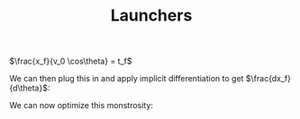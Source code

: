 :PROPERTIES:
:ID:       B77E9C36-F22F-4F03-B935-34A7E824AE14
:END:

#+TITLE: Launchers

\begin{align*}
\Delta \text{PE} = \text{PE}_H - \text{PE}_{h_0} \\
\text{PE}_H = mgH \\
\text{PE}_{h_0} = mgh_0\\
\Delta \text{PE} = mg(H-h_0) \\
\end{align*}




\begin{align*}
\Delta\text{PE} = \text{KE} \\
mg(H-h_0)  = \frac{1}{2} mv^2 \\
g(H-h_0)  = \frac{1}{2} v^2 \\
\sqrt{2g(H-h_0)}  = v \\
\end{align*}


\begin{cases}
x(t_f) = x_f = v_0\cos\theta t_f = \sqrt{2g(H-h_0)}\cos\theta t_f\\
y(t_f) = 0 =  v_0\sin\theta t_f - \frac{1}{2}gt_f^2 + h_0 = \sqrt{2g(H-h_0)}\sin\theta t_f - \frac{1}{2}gt_f^2 + h_0\\
\end{cases}


# $t_f = \frac{-v_0\sin\theta \pm \sqrt{v_0^2\sin^2\theta + 2gh_0}}{-g} = \frac{v_0\sin\theta \pm \sqrt{v_0^2\sin^2\theta + 2gh_0}}{g}$

# Since time has to be positive, we can take the $+$ solution.
# $t_f = \frac{v_0\sin\theta + \sqrt{v_0^2\sin^2\theta + 2gh_0}}{g}$

# \begin{align*}
# x_f =v_0\cos\theta  \frac{v_0\sin\theta + \sqrt{v_0^2\sin^2\theta + 2gh_0}}{g} \\
# x_f =v_0\cos\theta  \frac{v_0\sin\theta + \sqrt{v_0^2\sin^2\theta + 2gh_0}}{g} \\
# \end{align*}


$\frac{x_f}{v_0 \cos\theta} =  t_f$

We can then plug this in and apply implicit differentiation to get $\frac{dx_f}{d\theta}$:
\begin{align*}
0 = - \frac{1}{2}g\left(\frac{x_f}{v_0\cos\theta}\right)^2 + v_0\sin\theta \frac{x_f }{v_0 \cos\theta} + h_0 \\
\frac{d}{d\theta}  0 = \frac{d}{d\theta}\left( - \frac{1}{2}g\left(\frac{x_f}{v_0\cos\theta}\right)^2\right) + \frac{d}{d\theta} v_0\sin\theta \frac{x_f }{v_0 \cos\theta} + \frac{d}{d\theta}  h_0 \\
0 = \frac{d}{d\theta}\left( - \frac{1}{2}g\left(\frac{x_f}{v_0\cos\theta}\right)^2\right) + \frac{d}{d\theta} \tan\theta x_f + 0\\
0 = \frac{d}{d\theta}\left( - \frac{1}{2}g\frac{x_f^2}{v_0^2\cos^2\theta}\right) + \frac{d}{d\theta} \tan\theta x_f + 0\\
0 = \frac{d}{d\theta}\left( - \frac{1}{2v_0^2}gx_f^2\frac{1}{\cos^2\theta}\right) + \frac{d}{d\theta} \tan\theta x_f \\
0 = - \frac{g}{2v_0^2} \frac{d}{d\theta}\left( x_f^2\frac{1}{\cos^2\theta}\right) + \frac{d}{d\theta}\tan\theta x_f \\
0 = - \frac{g}{2v_0^2} \left( 2x_f\frac{dx_f}{d\theta}\frac{1}{\cos^2\theta} + x_f^2 2\tan\theta\sec^2\theta  \right)\frac{1}{\cos^2\theta}\right) \sec^2\theta x_f + \tan\theta \frac{dx_f}{d\theta} \\
\end{align*}



\begin{align*}
0 = - \frac{g}{2v_0^2}2x_f\frac{dx_f}{d\theta}\frac{1}{\cos^2\theta} - \frac{g}{2v_0^2} x_f^2 2\tan\theta\sec^2\theta + \sec^2\theta x_f + \tan\theta \frac{dx_f}{d\theta} \\
\frac{g}{2v_0^2} 2x_f^2 \tan\theta\sec^2\theta - \sec^2\theta x_f = - \frac{g}{2v_0^2}2x_f\frac{dx_f}{d\theta}\frac{1}{\cos^2\theta} + v_0\tan\theta \frac{dx_f}{d\theta} \\
\frac{g}{2v_0^2} 2x_f^2 \tan\theta\sec^2\theta - \sec^2\theta x_f = \frac{dx_f}{d\theta} \left( v_0 \sec^2\theta x_f - \frac{g}{2v_0^2}2x_f\frac{1}{\cos^2\theta} \right ) \\
\frac{\frac{g}{2v_0^2} 2x_f^2 \tan\theta\sec^2\theta - \sec^2\theta x_f}{v_0 \sec^2\theta x_f - \frac{g}{2v_0^2}2x_f\frac{1}{\cos^2\theta} \right} = \frac{dx_f}{d\theta}  \\
\end{align*}

We can now optimize this monstrosity:
\begin{align*}
\frac{\frac{g}{2v_0^2} 2x_f^2 \tan\theta\sec^2\theta - \sec^2\theta x_f}{v_0 \sec^2\theta x_f - \frac{g}{2v_0^2}2x_f\frac{1}{\cos^2\theta} \right} = 0 \\
\end{align*}
\begin{align*}
\frac{g}{2v_0^2} 2x_f^2 \tan\theta\sec^2\theta -  \sec^2\theta x_f = 0 \\
\frac{g}{2v_0^2} 2x_f^2 \tan\theta\sec^2\theta -  \sec^2\theta x_f = 0 \\
\frac{g}{2v_0^2} 2x_f^2 \tan\theta\sec^2\theta = \sec^2\theta x_f \\
\frac{g}{v_0^2} x_f\tan\theta = 1 \\
\tan\theta = \frac{1}{x_f} \frac{v_0^2}{g} \\
\tan\theta = \frac{v_0^2}{gx_f} \\
\end{align*}

\begin{align*}
0 = - \frac{1}{2}g\left(\frac{x_f}{v_0\cos\theta}\right)^2 + v_0\sin\theta \frac{x_f }{v_0 \cos\theta} + h_0 \\
0 = - \frac{1}{2}g\frac{x_f^2}{v_0^2}\frac{1}{\cos^2\theta} + x_f \tan\theta + h_0 \\
0 = - \frac{1}{2}g\frac{x_f^2}{v_0^2}(1+\tan^2\theta) + x_f \tan\theta + h_0 \\
0 = - \frac{1}{2}g\frac{x_f^2}{v_0^2}\left(1+\frac{v_0^4}{g^2x_f^2}\right) + x_f \frac{v_0^2}{gx_f} + h_0 \\
0 = - \frac{1}{2}g\frac{x_f^2}{v_0^2}-\frac{1}{2}g\frac{x_f^2}{v_0^2}\frac{v_0^4}{g^2x_f^2} + \frac{v_0^2}{g} + h_0 \\
0 = - \frac{1}{2}g\frac{x_f^2}{v_0^2}-\frac{1}{2}\frac{v_0^2}{g} + \frac{v_0^2}{g} + h_0 \\
0 = - \frac{1}{2}g\frac{x_f^2}{v_0^2}-\frac{v_0^2}{2g} + \frac{v_0^2}{g} + h_0 \\
0 = - \frac{1}{2}g\frac{x_f^2}{v_0^2}-\frac{v_0^2}{2g} + \frac{v_0^2}{g} + h_0 \\
\end{align*}



\begin{align*}
v_0 = \sqrt{2g(H-h_0)} \\
v_0^2 = 2g(H-h_0) \\
0 = - \frac{1}{2}g\frac{x_f^2}{v_0^2}-\frac{v_0^2}{2g} + \frac{v_0^2}{g} + h_0 \\
\end{align*}


\begin{align*}
0 = \frac{-x_f^2}{4(H-h_0)}-(H-h_0) + 2(H-h_0) + h_0 \\
0 = \frac{-x_f^2}{4(H-h_0)}+(H-h_0) + h_0 \\
0 = \frac{-x_f^2}{4(H-h_0)}+H \\
-H = \frac{-x_f^2}{4(H-h_0)} \\
\frac{-H}{4(H-h_0)} = -x_f^2 \\
x_f^2 = \frac{H}{4(H-h_0)} \\
x_f = \sqrt{\frac{H}{4(H-h_0)}} \\

\end{align*}

# We can now apply the quadratic equation $\frac{-b \pm \sqrt{b^2 - 4ac}}{2a}$

# $x_0 = \frac{- \frac{\sin \theta}{\cos \theta} + \sqrt{ \frac{\sin^2 \theta}{\cos^2 \theta}  + 2gh_0\frac{1}{v_0^2\cos^2\theta}}}{-g\frac{1}{v_0^2\cos^2\theta}}$
